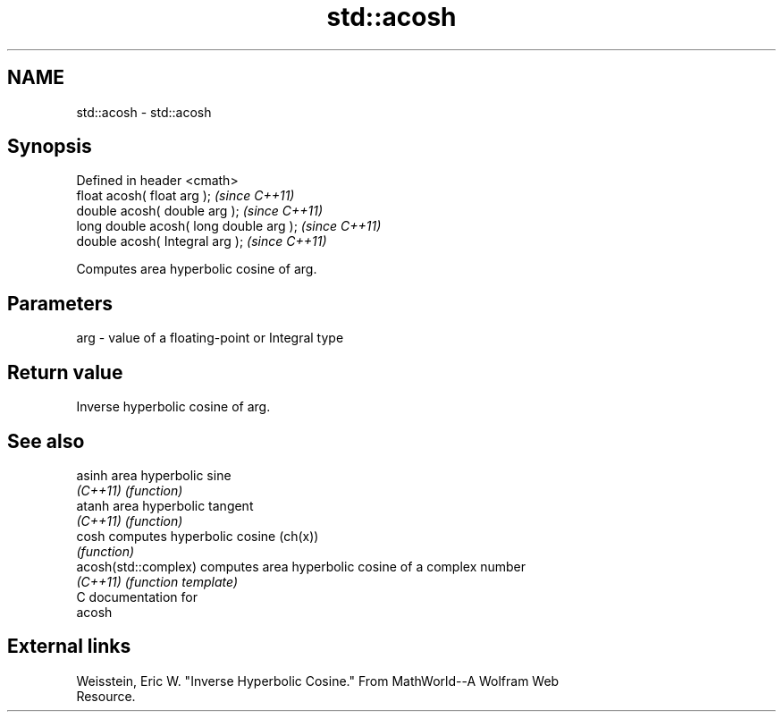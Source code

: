 .TH std::acosh 3 "Nov 25 2015" "2.0 | http://cppreference.com" "C++ Standard Libary"
.SH NAME
std::acosh \- std::acosh

.SH Synopsis
   Defined in header <cmath>
   float       acosh( float arg );        \fI(since C++11)\fP
   double      acosh( double arg );       \fI(since C++11)\fP
   long double acosh( long double arg );  \fI(since C++11)\fP
   double      acosh( Integral arg );     \fI(since C++11)\fP

   Computes area hyperbolic cosine of arg.

.SH Parameters

   arg - value of a floating-point or Integral type

.SH Return value

   Inverse hyperbolic cosine of arg.

.SH See also

   asinh               area hyperbolic sine
   \fI(C++11)\fP             \fI(function)\fP 
   atanh               area hyperbolic tangent
   \fI(C++11)\fP             \fI(function)\fP 
   cosh                computes hyperbolic cosine (ch(x))
                       \fI(function)\fP 
   acosh(std::complex) computes area hyperbolic cosine of a complex number
   \fI(C++11)\fP             \fI(function template)\fP 
   C documentation for
   acosh

.SH External links

   Weisstein, Eric W. "Inverse Hyperbolic Cosine." From MathWorld--A Wolfram Web
   Resource.
